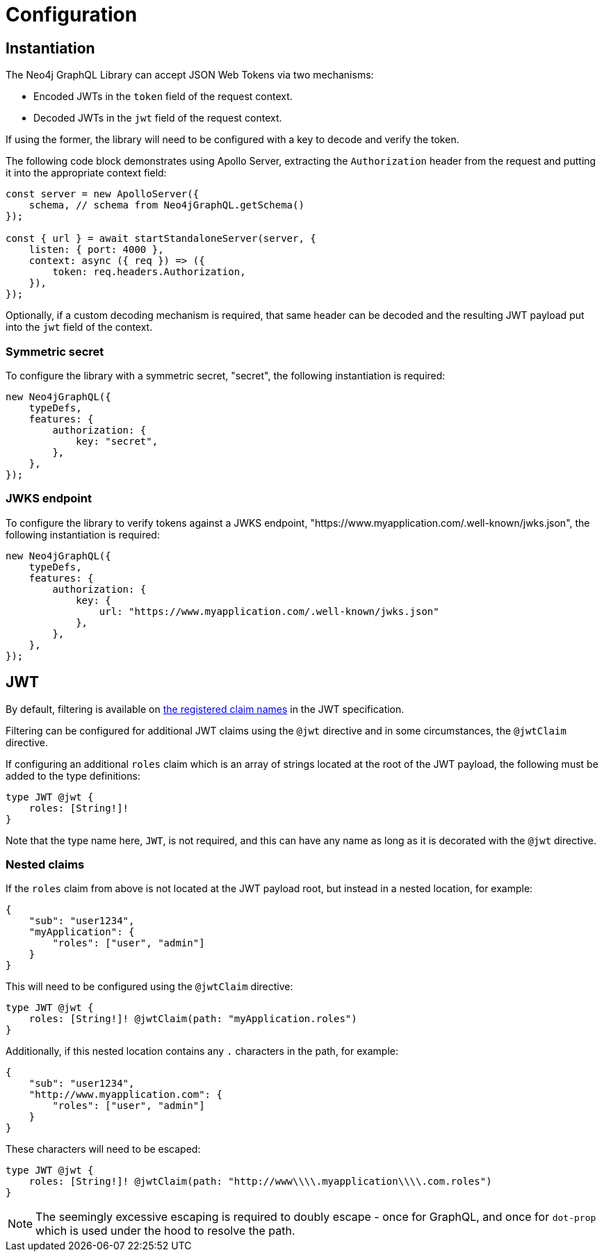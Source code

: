 = Configuration

== Instantiation

The Neo4j GraphQL Library can accept JSON Web Tokens via two mechanisms:

* Encoded JWTs in the `token` field of the request context.
* Decoded JWTs in the `jwt` field of the request context.

If using the former, the library will need to be configured with a key to decode and verify the token.

The following code block demonstrates using Apollo Server, extracting the `Authorization` header from the request and putting it into the appropriate context field:

[source, typescript, indent=0]
----
const server = new ApolloServer({
    schema, // schema from Neo4jGraphQL.getSchema()
});

const { url } = await startStandaloneServer(server, {
    listen: { port: 4000 },
    context: async ({ req }) => ({
        token: req.headers.Authorization,
    }),
});
----

Optionally, if a custom decoding mechanism is required, that same header can be decoded and the resulting JWT payload put into the `jwt` field of the context.

=== Symmetric secret

To configure the library with a symmetric secret, "secret", the following instantiation is required:

[source, typescript, indent=0]
----
new Neo4jGraphQL({
    typeDefs,
    features: {
        authorization: {
            key: "secret",
        },
    },
});
----

=== JWKS endpoint

To configure the library to verify tokens against a JWKS endpoint, "https://www.myapplication.com/.well-known/jwks.json", the following instantiation is required:

[source, typescript, indent=0]
----
new Neo4jGraphQL({
    typeDefs,
    features: {
        authorization: {
            key: {
                url: "https://www.myapplication.com/.well-known/jwks.json"
            },
        },
    },
});
----

== JWT

By default, filtering is available on https://www.rfc-editor.org/rfc/rfc7519#section-4.1[the registered claim names] in the JWT specification.

Filtering can be configured for additional JWT claims using the `@jwt` directive and in some circumstances, the `@jwtClaim` directive.

If configuring an additional `roles` claim which is an array of strings located at the root of the JWT payload, the following must be added to the type definitions:

[source, graphql, indent=0]
----
type JWT @jwt {
    roles: [String!]!
}
----

Note that the type name here, `JWT`, is not required, and this can have any name as long as it is decorated with the `@jwt` directive.

=== Nested claims

If the `roles` claim from above is not located at the JWT payload root, but instead in a nested location, for example:

[source, json, indent=0]
----
{
    "sub": "user1234",
    "myApplication": {
        "roles": ["user", "admin"]
    }
}
----

This will need to be configured using the `@jwtClaim` directive:

[source, graphql, indent=0]
----
type JWT @jwt {
    roles: [String!]! @jwtClaim(path: "myApplication.roles")
}
----

Additionally, if this nested location contains any `.` characters in the path, for example:

[source, json, indent=0]
----
{
    "sub": "user1234",
    "http://www.myapplication.com": {
        "roles": ["user", "admin"]
    }
}
----

These characters will need to be escaped:

[source, graphql, indent=0]
----
type JWT @jwt {
    roles: [String!]! @jwtClaim(path: "http://www\\\\.myapplication\\\\.com.roles")
}
----

NOTE: The seemingly excessive escaping is required to doubly escape - once for GraphQL, and once for `dot-prop` which is used under the hood to resolve the path.

